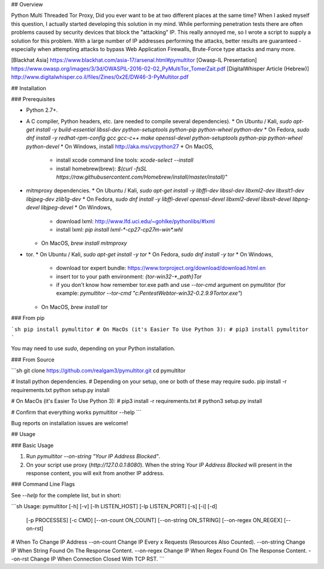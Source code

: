 ## Overview

Python Multi Threaded Tor Proxy,  
Did you ever want to be at two different places at the same time?  
When I asked myself this question, I actually started developing this solution in my mind.  
While performing penetration tests there are often problems caused by security devices that block the "attacking" IP.  
This really annoyed me, so I wrote a script to supply a solution for this problem.  
With a large number of IP addresses performing the attacks, better results are guaranteed - especially when attempting attacks to bypass Web Application Firewalls, Brute-Force type attacks and many more.  

[Blackhat Asia] https://www.blackhat.com/asia-17/arsenal.html#pymultitor  
[Owasp-IL Presentation] https://www.owasp.org/images/3/3d/OWASPIL-2016-02-02_PyMultiTor_TomerZait.pdf  
[DigitalWhisper Article (Hebrew)] http://www.digitalwhisper.co.il/files/Zines/0x2E/DW46-3-PyMultitor.pdf  

## Installation

### Prerequisites

* Python 2.7+.
* A C compiler, Python headers, etc. (are needed to compile several dependencies).
  * On Ubuntu / Kali, `sudo apt-get install -y build-essential libssl-dev python-setuptools python-pip python-wheel python-dev`
  * On Fedora, `sudo dnf install -y redhat-rpm-config gcc gcc-c++ make openssl-devel python-setuptools python-pip python-wheel python-devel`
  * On Windows, install http://aka.ms/vcpython27
  * On MacOS,
    * install xcode command line tools: `xcode-select --install`
    * install homebrew(brew): `$(curl -fsSL https://raw.githubusercontent.com/Homebrew/install/master/install)"`
* mitmproxy dependencies.
  * On Ubuntu / Kali, `sudo apt-get install -y libffi-dev libssl-dev libxml2-dev libxslt1-dev libjpeg-dev zlib1g-dev`
  * On Fedora, `sudo dnf install -y libffi-devel openssl-devel libxml2-devel libxslt-devel libpng-devel libjpeg-devel`
  * On Windows,
    * download lxml: http://www.lfd.uci.edu/~gohlke/pythonlibs/#lxml
    * install lxml: `pip install lxml-*-cp27-cp27m-win*.whl`
  * On MacOS, `brew install mitmproxy`
* tor.
  * On Ubuntu / Kali, `sudo apt-get install -y tor`
  * On Fedora, `sudo dnf install -y tor`
  * On Windows,
    * download tor expert bundle: https://www.torproject.org/download/download.html.en
    * insert tor to your path environment: `{tor-win32-*_path}\Tor`
    * if you don't know how remember tor.exe path and use `--tor-cmd` argument on pymultitor (for example: `pymultitor --tor-cmd "c:\Pentest\Web\tor-win32-0.2.9.9\Tor\tor.exe"`)
  * On MacOS, `brew install tor`

### From pip

```sh
pip install pymultitor
# On MacOs (it's Easier To Use Python 3):
# pip3 install pymultitor
```

You may need to use `sudo`, depending on your Python installation.

### From Source

```sh
git clone https://github.com/realgam3/pymultitor.git
cd pymultitor

# Install python dependencies.
# Depending on your setup, one or both of these may require sudo.
pip install -r requirements.txt
python setup.py install

# On MacOs (it's Easier To Use Python 3):
# pip3 install -r requirements.txt
# python3 setup.py install

# Confirm that everything works
pymultitor --help
```

Bug reports on installation issues are welcome!

## Usage

### Basic Usage

1. Run `pymultitor --on-string "Your IP Address Blocked"`.  
2. On your script use proxy (`http://127.0.0.1:8080`).  
   When the string `Your IP Address Blocked` will present in the response content, you will exit from another IP address.  

### Command Line Flags

See `--help` for the complete list, but in short:

```sh
Usage: pymultitor [-h] [-v] [-lh LISTEN_HOST] [-lp LISTEN_PORT] [-s] [-i] [-d]
                  [-p PROCESSES] [-c CMD] [--on-count ON_COUNT]
                  [--on-string ON_STRING] [--on-regex ON_REGEX] [--on-rst]

# When To Change IP Address
--on-count    Change IP Every x Requests (Resources Also Counted).
--on-string   Change IP When String Found On The Response Content.
--on-regex    Change IP When Regex Found On The Response Content.
--on-rst      Change IP When Connection Closed With TCP RST.
```


